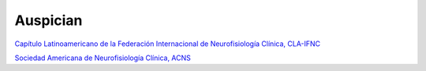 ﻿#############
Auspician
#############

------------------------------------
------------------------------------


.. image:: images/CLA.png
	:width: 600 px

`Capítulo Latinoamericano de la Federación Internacional de Neurofisiología Clínica, CLA-IFNC <http://la.ifcn.info/>`_ 



------------------------------------
------------------------------------

.. image:: images/ACNS.png
	:width: 100 px
`Sociedad Americana de Neurofisiología Clínica, ACNS <http://www.acns.org/>`_


